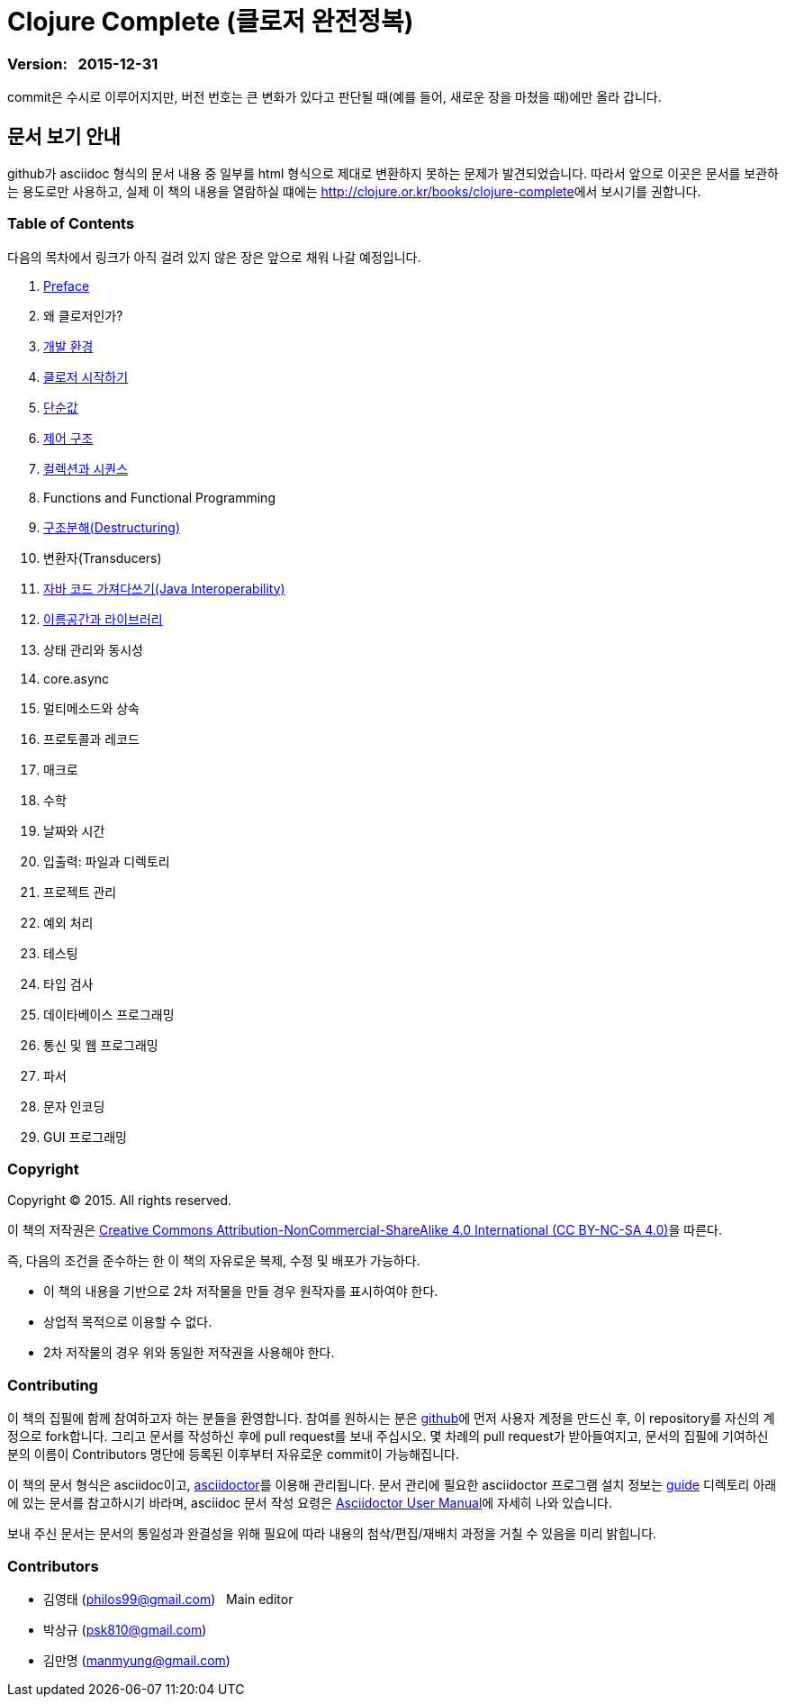 = Clojure Complete (클로저 완전정복)
:bookseries: Clojure
:doctype: book
:source-language: clojure
:source-highlighter: coderay
//:stem: latexmath
:icons: font
:imagesdir: ./img
:linkcss:
:stylesdir: ../
:stylesheet: my-asciidoctor.css


=== Version: &nbsp; 2015-12-31

[sidebar]
****
commit은 수시로 이루어지지만, 버전 번호는 큰 변화가 있다고 판단될 때(예를 들어, 새로운
장을 마쳤을 때)에만 올라 갑니다.
****

== [small]#문서 보기 안내#

github가 asciidoc 형식의 문서 내용 중 일부를 html 형식으로 제대로 변환하지 못하는 문제가
발견되었습니다. 따라서 앞으로 이곳은 문서를 보관하는 용도로만 사용하고, 실제 이 책의
내용을 열람하실 떄에는 http://clojure.or.kr/books/clojure-complete[]에서 보시기를 권합니다.


=== Table of Contents

다음의 목차에서 링크가 아직 걸려 있지 않은 장은 앞으로 채워 나갈 예정입니다.

:leveloffset: 1

. link:Preface/preface.adoc[Preface]
. 왜 클로저인가?
. link:Development-Environments/development-environments.adoc[개발 환경]
. link:Start/start.adoc[클로저 시작하기]
. link:Simple-Values/simple-values.adoc[단순값]
. link:Flow-Controls/flow-controls.adoc[제어 구조]
. link:Collections-and-Sequences/collections-and-sequences.adoc[컬렉션과 시퀀스]
. Functions and Functional Programming
. link:Destructuring/destructuring.adoc[구조분해(Destructuring)]
. 변환자(Transducers)
. link:Java-Interoperability/java-interoperability.adoc[자바 코드 가져다쓰기(Java Interoperability)]
. link:Namespaces-and-Libraries/namespaces-and-libraries.adoc[이름공간과 라이브러리]
. 상태 관리와 동시성
. core.async
. 멀티메소드와 상속
. 프로토콜과 레코드
. 매크로
. 수학
. 날짜와 시간
. 입출력: 파일과 디렉토리
. 프로젝트 관리
. 예외 처리
. 테스팅
. 타입 검사
. 데이타베이스 프로그래밍
. 통신 및 웹 프로그래밍
. 파서
. 문자 인코딩
. GUI 프로그래밍

//. link:Why-Clojure/why-clojure.adoc[Why Clojure?]
//. link:Collections-and-Sequences/collections-and-sequences.adoc[Collections and Sequences]
//. link:Functions-and-Functional-Programming/functions-and-functional-programming.adoc[Functions and Functional Programming]
//. link:Transducers/transducers.adoc[Transducers]
//. link:Metadata/metadata.adoc[Metadata]
//. link:State-Management-and-Parallel-Programming/state-management-and-parallel-programming.adoc[State Management and Parallel Programming]
//. link:Core-Async/core-async.adoc[core.async]
//. link:Multimedthos-and-Hierarchies/multimedthos-and-hierarchies.adoc[Multimedthos and Hierarchies]
//. link:Protocols-Records-and-Types/protocols-records-and-types.adoc[Protocols, Records and Types]
//. link:Macros/macros.adoc[Macros]
//. link:Numerics and Mathematics/numerics-and-mathematics.adoc[Numerics and Mathematics]
//. link:Project-Management/project-management.adoc[Project Management]
//. link:Testing/testing.adoc[Testing]
//. link:Type-Checking/type-checking.adoc[Type Checking]
//. link:Database-Programming/database-programming.adoc[Database Programming]
//. link:Web-Programming/web-programming.adoc[Web Programming]
//. link:index.asciidoc[Index]
//. link:colo.asciidoc[Colophon]


:leveloffset: 0

=== Copyright

Copyright (C) 2015. All rights reserved.

이 책의 저작권은 https://creativecommons.org/licenses/by-nc-sa/4.0/[Creative Commons Attribution-NonCommercial-ShareAlike 4.0 International (CC BY-NC-SA 4.0)]을 따른다.

즉, 다음의 조건을 준수하는 한 이 책의 자유로운 복제, 수정 및 배포가 가능하다.

* 이 책의 내용을 기반으로 2차 저작물을 만들 경우 원작자를 표시하여야 한다.
* 상업적 목적으로 이용할 수 없다.
* 2차 저작물의 경우 위와 동일한 저작권을 사용해야 한다.


=== Contributing

이 책의 집필에 함께 참여하고자 하는 분들을 환영합니다. 참여를 원하시는 분은
https://github.com/[github]에 먼저 사용자 계정을 만드신 후, 이 repository를 자신의
계정으로 fork합니다. 그리고 문서를 작성하신 후에 pull request를 보내 주십시오. 몇 차례의
pull request가 받아들여지고, 문서의 집필에 기여하신 분의 이름이 Contributors 명단에 등록된
이후부터 자유로운 commit이 가능해집니다.

이 책의 문서 형식은 asciidoc이고, http://asciidoctor.org/[asciidoctor]를 이용해
관리됩니다. 문서 관리에 필요한 asciidoctor 프로그램 설치 정보는 link:guide[] 디렉토리
아래에 있는 문서를 참고하시기 바라며, asciidoc 문서 작성 요령은
http://asciidoctor.org/docs/user-manual/[Asciidoctor User Manual]에 자세히 나와 있습니다.

보내 주신 문서는 문서의 통일성과 완결성을 위해 필요에 따라 내용의 첨삭/편집/재배치 과정을
거칠 수 있음을 미리 밝힙니다.


=== Contributors

* 김영태 (philos99@gmail.com) &nbsp; Main editor
* 박상규 (psk810@gmail.com)
* 김만명 (manmyung@gmail.com)

